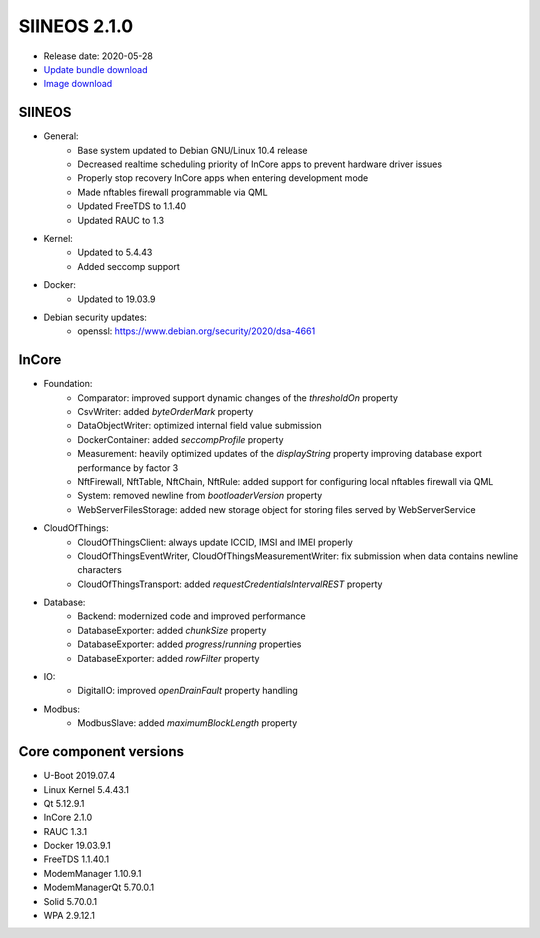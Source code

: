 SIINEOS 2.1.0
=============

* Release date: 2020-05-28
* `Update bundle download <https://download.inhub.de/siineos/updates/siineos-armhf-update-v2.1.0.raucb>`_
* `Image download <https://download.inhub.de/siineos/images/siineos-armhf-disk-v2.1.0.img.gz>`_

SIINEOS
-------

* General:
	- Base system updated to Debian GNU/Linux 10.4 release
	- Decreased realtime scheduling priority of InCore apps to prevent hardware driver issues
	- Properly stop recovery InCore apps when entering development mode
	- Made nftables firewall programmable via QML
	- Updated FreeTDS to 1.1.40
	- Updated RAUC to 1.3
* Kernel:
	- Updated to 5.4.43
	- Added seccomp support
* Docker:
	- Updated to 19.03.9
* Debian security updates:
	- openssl: https://www.debian.org/security/2020/dsa-4661

InCore
------

* Foundation:
	- Comparator: improved support dynamic changes of the `thresholdOn` property
	- CsvWriter: added `byteOrderMark` property
	- DataObjectWriter: optimized internal field value submission
	- DockerContainer: added `seccompProfile` property
	- Measurement: heavily optimized updates of the `displayString` property improving database export performance by factor 3
	- NftFirewall, NftTable, NftChain, NftRule: added support for configuring local nftables firewall via QML
	- System: removed newline from `bootloaderVersion` property
	- WebServerFilesStorage: added new storage object for storing files served by WebServerService
* CloudOfThings:
	- CloudOfThingsClient: always update ICCID, IMSI and IMEI properly
	- CloudOfThingsEventWriter, CloudOfThingsMeasurementWriter: fix submission when data contains newline characters
	- CloudOfThingsTransport: added `requestCredentialsIntervalREST` property
* Database:
	- Backend: modernized code and improved performance
	- DatabaseExporter: added `chunkSize` property
	- DatabaseExporter: added `progress`/`running` properties
	- DatabaseExporter: added `rowFilter` property
* IO:
	- DigitalIO: improved `openDrainFault` property handling
* Modbus:
	- ModbusSlave: added `maximumBlockLength` property

Core component versions
-----------------------

* U-Boot 2019.07.4
* Linux Kernel 5.4.43.1
* Qt 5.12.9.1
* InCore 2.1.0
* RAUC 1.3.1
* Docker 19.03.9.1
* FreeTDS 1.1.40.1
* ModemManager 1.10.9.1
* ModemManagerQt 5.70.0.1
* Solid 5.70.0.1
* WPA 2.9.12.1
